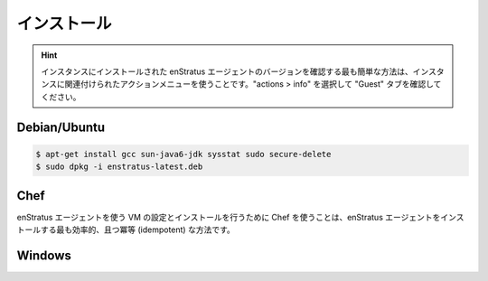 ..
    Installation
    ------------

.. _agent_installation:

インストール
------------

.. hint::
   ..
       The easiest way to determine what version of the enStratus agent is installed on
       an instance is to use the actions menu associated with the instance. Choose actions > info
       and select the tab labeled "Guest".

   インスタンスにインストールされた enStratus エージェントのバージョンを確認する最も簡単な方法は、インスタンスに関連付けられたアクションメニューを使うことです。"actions > info" を選択して "Guest" タブを確認してください。

Debian/Ubuntu
^^^^^^^^^^^^^

.. code-block:: bash

  $ apt-get install gcc sun-java6-jdk sysstat sudo secure-delete 
  $ sudo dpkg -i enstratus-latest.deb

Chef
^^^^

..
    Using Chef to install and configure a VM for using the enStratus agent is the most
    efficient and *idempotent* way of installing the enStratus agent.

enStratus エージェントを使う VM の設定とインストールを行うために Chef を使うことは、enStratus エージェントをインストールする最も効率的、且つ冪等 (idempotent) な方法です。

Windows
^^^^^^^

